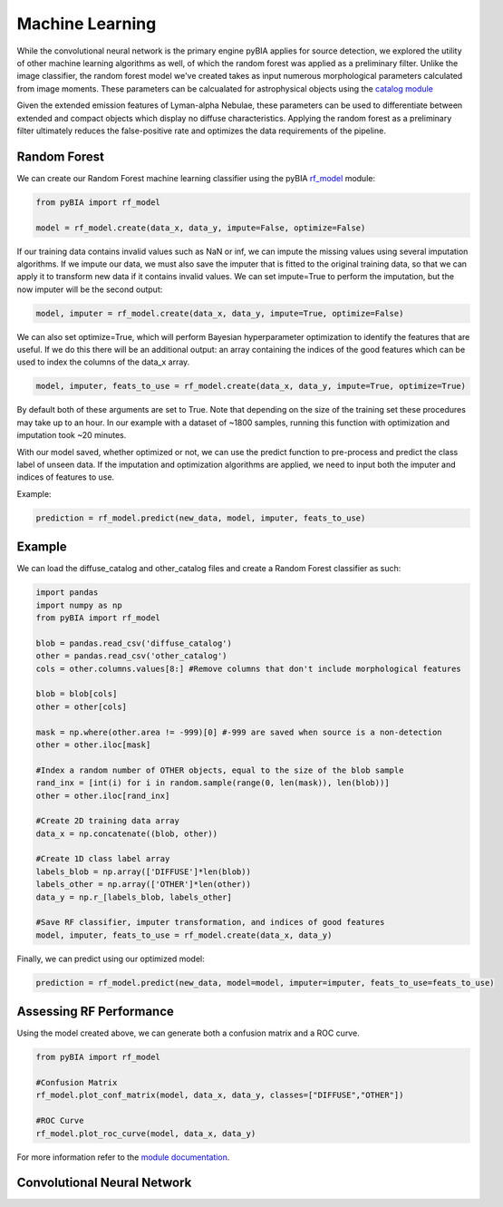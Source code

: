 .. _Machine_Learning:

Machine Learning
===========

While the convolutional neural network is the primary engine pyBIA applies for source detection, we explored the utility of other machine learning algorithms as well, of which the random forest was applied as a preliminary filter. Unlike the image classifier, the random forest model we've created takes as input numerous morphological parameters calculated from image moments. These parameters can be calcualated for astrophysical objects using the `catalog module <https://pybia.readthedocs.io/en/latest/autoapi/pyBIA/catalog/index.html>`_

Given the extended emission features of Lyman-alpha Nebulae, these parameters can be used to differentiate between extended and compact objects which display no diffuse characteristics. Applying the random forest as a preliminary filter ultimately reduces the false-positive rate and optimizes the data requirements of the pipeline. 

Random Forest
-----------

We can create our Random Forest machine learning classifier using the pyBIA `rf_model <https://pybia.readthedocs.io/en/latest/autoapi/pyBIA/rf_model/index.html>`_
module:

.. code-block:: python

	from pyBIA import rf_model

	model = rf_model.create(data_x, data_y, impute=False, optimize=False)

If our training data contains invalid values such as NaN or inf, we can impute the missing values using several imputation algorithms. If we impute our data, we must also save the imputer that is fitted to the original training data, so that we can apply it to transform new data if it contains invalid values. We can set impute=True to perform the imputation, but the now imputer will be the second output:

.. code-block:: python

	model, imputer = rf_model.create(data_x, data_y, impute=True, optimize=False)

We can also set optimize=True, which will perform Bayesian hyperparameter optimization to identify the features that are useful. If we do this there will be an additional output: an array containing the indices of the good features which can be used to index the columns of the data_x array.

.. code-block:: python

	model, imputer, feats_to_use = rf_model.create(data_x, data_y, impute=True, optimize=True)

By default both of these arguments are set to True. Note that depending on the size of the training set these procedures may take up to an hour. In our example with a dataset of ~1800 samples, running this function with optimization and imputation took ~20 minutes.

With our model saved, whether optimized or not, we can use the predict function to pre-process and predict the class label of unseen data. If the imputation and optimization algorithms are applied, we need to input both the imputer and indices of features to use.

Example:

.. code-block:: python

	prediction = rf_model.predict(new_data, model, imputer, feats_to_use)

Example
-----------

We can load the diffuse_catalog and other_catalog files and create a Random Forest classifier as such:

.. code-block:: python
	
	import pandas
	import numpy as np
	from pyBIA import rf_model

	blob = pandas.read_csv('diffuse_catalog')
	other = pandas.read_csv('other_catalog')
	cols = other.columns.values[8:] #Remove columns that don't include morphological features

	blob = blob[cols]
	other = other[cols]

	mask = np.where(other.area != -999)[0] #-999 are saved when source is a non-detection
	other = other.iloc[mask]

	#Index a random number of OTHER objects, equal to the size of the blob sample
	rand_inx = [int(i) for i in random.sample(range(0, len(mask)), len(blob))] 
	other = other.iloc[rand_inx]

	#Create 2D training data array 
	data_x = np.concatenate((blob, other))

	#Create 1D class label array
	labels_blob = np.array(['DIFFUSE']*len(blob))
	labels_other = np.array(['OTHER']*len(other))
	data_y = np.r_[labels_blob, labels_other]

	#Save RF classifier, imputer transformation, and indices of good features
	model, imputer, feats_to_use = rf_model.create(data_x, data_y)

Finally, we can predict using our optimized model:

.. code-block:: python

	prediction = rf_model.predict(new_data, model=model, imputer=imputer, feats_to_use=feats_to_use)


Assessing RF Performance
-----------

Using the model created above, we can generate both a confusion matrix and a ROC curve.

.. code-block:: python

	from pyBIA import rf_model

	#Confusion Matrix
	rf_model.plot_conf_matrix(model, data_x, data_y, classes=["DIFFUSE","OTHER"])

	#ROC Curve
	rf_model.plot_roc_curve(model, data_x, data_y)

For more information refer to the `module documentation <https://pybia.readthedocs.io/en/latest/autoapi/pyBIA/rf_model/index.html>`_.


Convolutional Neural Network
-----------









